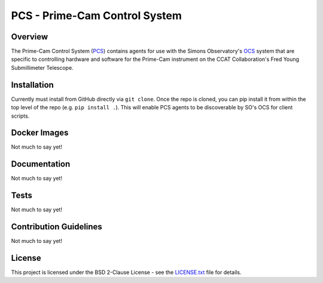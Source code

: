 PCS - Prime-Cam Control System
==============================

Overview
--------

The Prime-Cam Control System (`PCS`_) contains agents for use with the Simons Observatory's `OCS`_ system that are specific to controlling hardware and software for the Prime-Cam instrument on the CCAT Collaboration's Fred Young Submillimeter Telescope.

.. _`PCS`: https://github.com/ccatp/pcs/
.. _`OCS`: https://github.com/simonsobs/ocs/

Installation
------------
Currently must install from GitHub directly via ``git clone``. 
Once the repo is cloned, you can pip install it from within the top level of the repo (e.g. ``pip install .``). This will enable PCS agents to be discoverable by SO's OCS for client scripts.

Docker Images
-------------
Not much to say yet!

Documentation
-------------
Not much to say yet!

Tests
-----
Not much to say yet!

Contribution Guidelines
-----------------------
Not much to say yet!

License
-------
This project is licensed under the BSD 2-Clause License - see the `LICENSE.txt`_ file for details.

.. _LICENSE.txt: https://github.com/ccatp/pcs/blob/main/LICENSE.txt